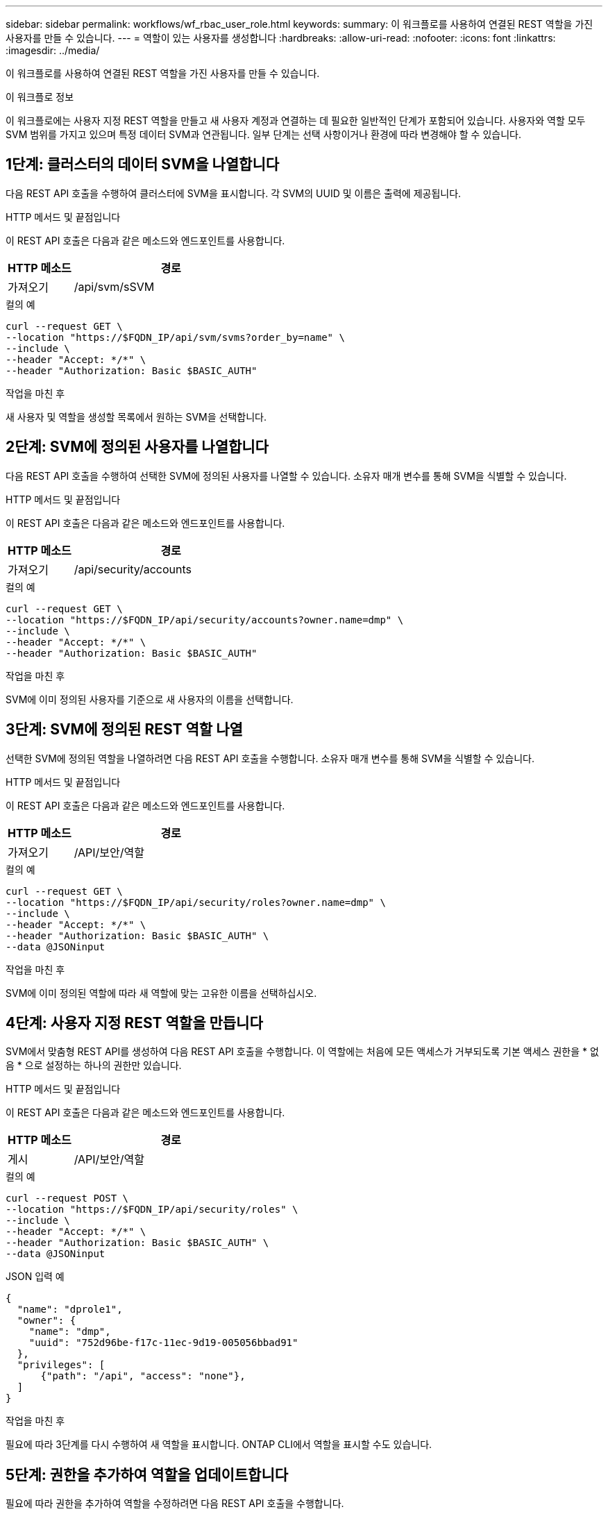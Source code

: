 ---
sidebar: sidebar 
permalink: workflows/wf_rbac_user_role.html 
keywords:  
summary: 이 워크플로를 사용하여 연결된 REST 역할을 가진 사용자를 만들 수 있습니다. 
---
= 역할이 있는 사용자를 생성합니다
:hardbreaks:
:allow-uri-read: 
:nofooter: 
:icons: font
:linkattrs: 
:imagesdir: ../media/


[role="lead"]
이 워크플로를 사용하여 연결된 REST 역할을 가진 사용자를 만들 수 있습니다.

.이 워크플로 정보
이 워크플로에는 사용자 지정 REST 역할을 만들고 새 사용자 계정과 연결하는 데 필요한 일반적인 단계가 포함되어 있습니다. 사용자와 역할 모두 SVM 범위를 가지고 있으며 특정 데이터 SVM과 연관됩니다. 일부 단계는 선택 사항이거나 환경에 따라 변경해야 할 수 있습니다.



== 1단계: 클러스터의 데이터 SVM을 나열합니다

다음 REST API 호출을 수행하여 클러스터에 SVM을 표시합니다. 각 SVM의 UUID 및 이름은 출력에 제공됩니다.

.HTTP 메서드 및 끝점입니다
이 REST API 호출은 다음과 같은 메소드와 엔드포인트를 사용합니다.

[cols="25,75"]
|===
| HTTP 메소드 | 경로 


| 가져오기 | /api/svm/sSVM 
|===
.컬의 예
[source, curl]
----
curl --request GET \
--location "https://$FQDN_IP/api/svm/svms?order_by=name" \
--include \
--header "Accept: */*" \
--header "Authorization: Basic $BASIC_AUTH"
----
.작업을 마친 후
새 사용자 및 역할을 생성할 목록에서 원하는 SVM을 선택합니다.



== 2단계: SVM에 정의된 사용자를 나열합니다

다음 REST API 호출을 수행하여 선택한 SVM에 정의된 사용자를 나열할 수 있습니다. 소유자 매개 변수를 통해 SVM을 식별할 수 있습니다.

.HTTP 메서드 및 끝점입니다
이 REST API 호출은 다음과 같은 메소드와 엔드포인트를 사용합니다.

[cols="25,75"]
|===
| HTTP 메소드 | 경로 


| 가져오기 | /api/security/accounts 
|===
.컬의 예
[source, curl]
----
curl --request GET \
--location "https://$FQDN_IP/api/security/accounts?owner.name=dmp" \
--include \
--header "Accept: */*" \
--header "Authorization: Basic $BASIC_AUTH"
----
.작업을 마친 후
SVM에 이미 정의된 사용자를 기준으로 새 사용자의 이름을 선택합니다.



== 3단계: SVM에 정의된 REST 역할 나열

선택한 SVM에 정의된 역할을 나열하려면 다음 REST API 호출을 수행합니다. 소유자 매개 변수를 통해 SVM을 식별할 수 있습니다.

.HTTP 메서드 및 끝점입니다
이 REST API 호출은 다음과 같은 메소드와 엔드포인트를 사용합니다.

[cols="25,75"]
|===
| HTTP 메소드 | 경로 


| 가져오기 | /API/보안/역할 
|===
.컬의 예
[source, curl]
----
curl --request GET \
--location "https://$FQDN_IP/api/security/roles?owner.name=dmp" \
--include \
--header "Accept: */*" \
--header "Authorization: Basic $BASIC_AUTH" \
--data @JSONinput
----
.작업을 마친 후
SVM에 이미 정의된 역할에 따라 새 역할에 맞는 고유한 이름을 선택하십시오.



== 4단계: 사용자 지정 REST 역할을 만듭니다

SVM에서 맞춤형 REST API를 생성하여 다음 REST API 호출을 수행합니다. 이 역할에는 처음에 모든 액세스가 거부되도록 기본 액세스 권한을 * 없음 * 으로 설정하는 하나의 권한만 있습니다.

.HTTP 메서드 및 끝점입니다
이 REST API 호출은 다음과 같은 메소드와 엔드포인트를 사용합니다.

[cols="25,75"]
|===
| HTTP 메소드 | 경로 


| 게시 | /API/보안/역할 
|===
.컬의 예
[source, curl]
----
curl --request POST \
--location "https://$FQDN_IP/api/security/roles" \
--include \
--header "Accept: */*" \
--header "Authorization: Basic $BASIC_AUTH" \
--data @JSONinput
----
.JSON 입력 예
[source, curl]
----
{
  "name": "dprole1",
  "owner": {
    "name": "dmp",
    "uuid": "752d96be-f17c-11ec-9d19-005056bbad91"
  },
  "privileges": [
      {"path": "/api", "access": "none"},
  ]
}
----
.작업을 마친 후
필요에 따라 3단계를 다시 수행하여 새 역할을 표시합니다. ONTAP CLI에서 역할을 표시할 수도 있습니다.



== 5단계: 권한을 추가하여 역할을 업데이트합니다

필요에 따라 권한을 추가하여 역할을 수정하려면 다음 REST API 호출을 수행합니다.

.HTTP 메서드 및 끝점입니다
이 REST API 호출은 다음과 같은 메소드와 엔드포인트를 사용합니다.

[cols="25,75"]
|===
| HTTP 메소드 | 경로 


| 게시 | /api/security/roles/{owner.uuid}/{name}/권한 
|===
.컬링 예제에 대한 추가 입력 매개 변수
모든 REST API 호출에 공통되는 매개 변수 외에 다음 매개 변수가 이 단계의 cURL 예에도 사용됩니다.

[cols="25,10,10,55"]
|===
| 매개 변수 | 유형 | 필수 요소입니다 | 설명 


| $SVM_ID입니다 | 경로 | 예 | 역할 정의가 포함된 SVM의 UUID입니다. 


| $ROLE_NAME입니다 | 경로 | 예 | 업데이트할 SVM 내의 역할 이름입니다. 
|===
.컬의 예
[source, curl]
----
curl --request POST \
--location "https://$FQDN_IP/api/security/roles/$SVM_ID/$ROLE_NAME/privileges" \
--include \
--header "Accept: */*" \
--header "Authorization: Basic $BASIC_AUTH" \
--data @JSONinput
----
.JSON 입력 예
[source, curl]
----
{
  "path": "/api/storage/volumes",
  "access": "readonly"
}
----
.작업을 마친 후
필요에 따라 3단계를 다시 수행하여 새 역할을 표시합니다. ONTAP CLI에서 역할을 표시할 수도 있습니다.



== 6단계: 사용자 생성

사용자 계정 생성을 위해 다음 REST API 호출을 수행합니다. 위에서 생성한 * dprole1 * 역할은 새 사용자와 연결됩니다.


TIP: 역할 없이 사용자를 만들 수 있습니다. 이 경우 사용자에게 기본 역할(둘 중 하나)이 할당됩니다 `admin` 또는 `vsadmin`) 사용자가 클러스터 또는 SVM 범위로 정의되었는지 여부에 따라 결정됩니다. 다른 역할을 할당하도록 사용자를 수정해야 합니다.

.HTTP 메서드 및 끝점입니다
이 REST API 호출은 다음과 같은 메소드와 엔드포인트를 사용합니다.

[cols="25,75"]
|===
| HTTP 메소드 | 경로 


| 게시 | /api/security/accounts 
|===
.컬의 예
[source, curl]
----
curl --request POST \
--location "https://$FQDN_IP/api/security/accounts" \
--include \
--header "Accept: */*" \
--header "Authorization: Basic $BASIC_AUTH" \
--data @JSONinput
----
.JSON 입력 예
[source, curl]
----
{
  "owner": {"uuid":"daf84055-248f-11ed-a23d-005056ac4fe6"},
  "name": "david",
  "applications": [
      {"application":"ssh",
       "authentication_methods":["password"],
       "second_authentication_method":"none"}
  ],
  "role":"dprole1",
  "password":"netapp123"
}
----
.작업을 마친 후
새 사용자의 자격 증명을 사용하여 SVM 관리 인터페이스에 로그인할 수 있습니다.
